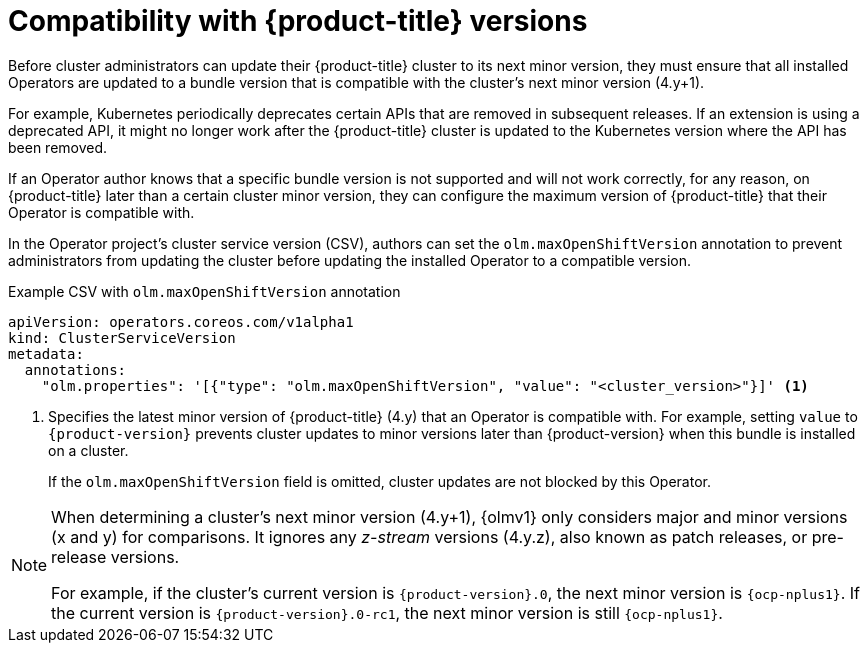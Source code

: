 // Module included in the following assemblies:
//
// * extensions/ce/update-paths.adoc

:_mod-docs-content-type: CONCEPT
[id="olmv1-ocp-compat_{context}"]
= Compatibility with {product-title} versions

Before cluster administrators can update their {product-title} cluster to its next minor version, they must ensure that all installed Operators are updated to a bundle version that is compatible with the cluster's next minor version (4.y+1).

For example, Kubernetes periodically deprecates certain APIs that are removed in subsequent releases. If an extension is using a deprecated API, it might no longer work after the {product-title} cluster is updated to the Kubernetes version where the API has been removed.

If an Operator author knows that a specific bundle version is not supported and will not work correctly, for any reason, on {product-title} later than a certain cluster minor version, they can configure the maximum version of {product-title} that their Operator is compatible with.

In the Operator project's cluster service version (CSV), authors can set the `olm.maxOpenShiftVersion` annotation to prevent administrators from updating the cluster before updating the installed Operator to a compatible version.

.Example CSV with `olm.maxOpenShiftVersion` annotation
[source,yaml]
----
apiVersion: operators.coreos.com/v1alpha1
kind: ClusterServiceVersion
metadata:
  annotations:
    "olm.properties": '[{"type": "olm.maxOpenShiftVersion", "value": "<cluster_version>"}]' <1>
----
<1> Specifies the latest minor version of {product-title} (4.y) that an Operator is compatible with. For example, setting `value` to `{product-version}` prevents cluster updates to minor versions later than {product-version} when this bundle is installed on a cluster.
+
If the `olm.maxOpenShiftVersion` field is omitted, cluster updates are not blocked by this Operator.

[NOTE]
====
When determining a cluster's next minor version (4.y+1), {olmv1} only considers major and minor versions (x and y) for comparisons. It ignores any _z-stream_ versions (4.y.z), also known as patch releases, or pre-release versions.

For example, if the cluster's current version is `{product-version}.0`, the next minor version is `{ocp-nplus1}`. If the current version is `{product-version}.0-rc1`, the next minor version is still `{ocp-nplus1}`.
====
